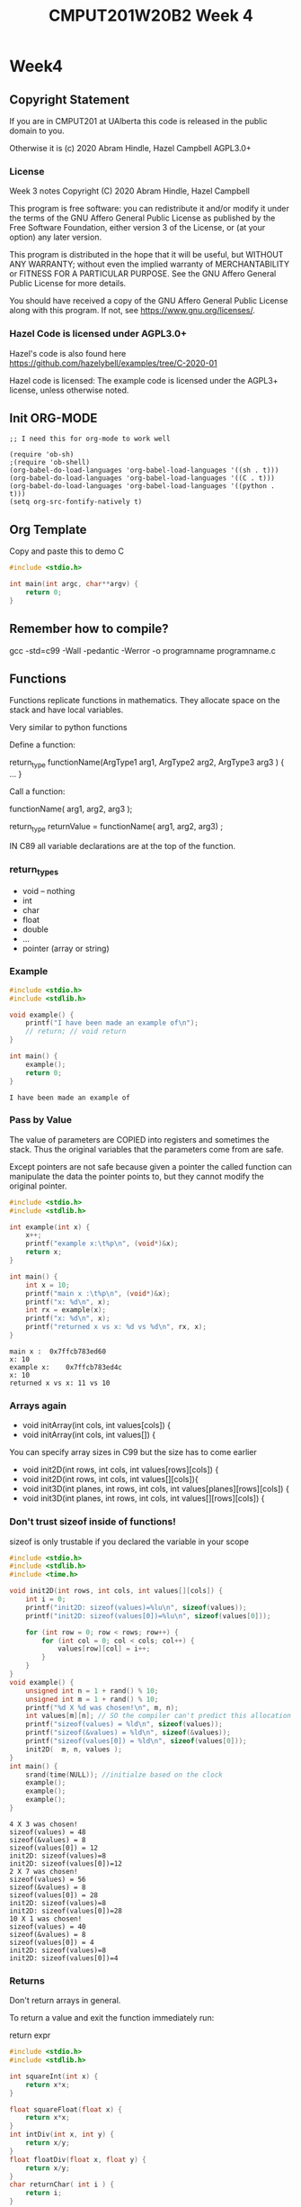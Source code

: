 #+TITLE: CMPUT201W20B2 Week 4
#+PROPERTY: header-args:C             :results output :exports both :flags -std=c99 -Wall -pedantic -Werror -g 
#+PROPERTY: header-args:sh            :results output :exports both

* Week4
** Copyright Statement

If you are in CMPUT201 at UAlberta this code is released in the public
domain to you.

Otherwise it is (c) 2020 Abram Hindle, Hazel Campbell AGPL3.0+

*** License

    Week 3 notes
    Copyright (C) 2020 Abram Hindle, Hazel Campbell

    This program is free software: you can redistribute it and/or modify
    it under the terms of the GNU Affero General Public License as
    published by the Free Software Foundation, either version 3 of the
    License, or (at your option) any later version.

    This program is distributed in the hope that it will be useful,
    but WITHOUT ANY WARRANTY; without even the implied warranty of
    MERCHANTABILITY or FITNESS FOR A PARTICULAR PURPOSE.  See the
    GNU Affero General Public License for more details.

    You should have received a copy of the GNU Affero General Public License
    along with this program.  If not, see <https://www.gnu.org/licenses/>.


*** Hazel Code is licensed under AGPL3.0+

Hazel's code is also found here
https://github.com/hazelybell/examples/tree/C-2020-01

Hazel code is licensed: The example code is licensed under the AGPL3+
license, unless otherwise noted.

** Init ORG-MODE

#+BEGIN_SRC elisp
;; I need this for org-mode to work well

(require 'ob-sh)
;(require 'ob-shell)
(org-babel-do-load-languages 'org-babel-load-languages '((sh . t)))
(org-babel-do-load-languages 'org-babel-load-languages '((C . t)))
(org-babel-do-load-languages 'org-babel-load-languages '((python . t)))
(setq org-src-fontify-natively t)
#+END_SRC

#+RESULTS:
: t

** Org Template
Copy and paste this to demo C

#+BEGIN_SRC C :exports both
#include <stdio.h>

int main(int argc, char**argv) {
    return 0;
}
#+END_SRC

#+RESULTS:

** Remember how to compile?

gcc -std=c99 -Wall -pedantic -Werror -o programname programname.c

** Functions

Functions replicate functions in mathematics. They allocate space on
the stack and have local variables.

Very similar to python functions

Define a function:

return_type functionName(ArgType1 arg1, ArgType2 arg2, ArgType3 arg3 ) {
    ...
}

Call a function:

functionName( arg1, arg2, arg3 );

return_type returnValue = functionName( arg1, arg2, arg3) ;

IN C89 all variable declarations are at the top of the function.

*** return_types
    
    - void -- nothing
    - int
    - char
    - float
    - double
    - ...
    - pointer (array or string)

*** Example

#+BEGIN_SRC C :exports both :flags -std=c99 -Wall -pedantic -Werror -g 
#include <stdio.h>
#include <stdlib.h>

void example() {
    printf("I have been made an example of\n");
    // return; // void return
}

int main() {
    example();
    return 0;
}
#+END_SRC

#+RESULTS:
: I have been made an example of


*** Pass by Value

The value of parameters are COPIED into registers and sometimes the
stack. Thus the original variables that the parameters come from are
safe.

Except pointers are not safe because given a pointer the called
function can manipulate the data the pointer points to, but they
cannot modify the original pointer.

#+BEGIN_SRC C :exports both
#include <stdio.h>
#include <stdlib.h>

int example(int x) {
    x++;
    printf("example x:\t%p\n", (void*)&x);
    return x;
}

int main() {
    int x = 10;
    printf("main x :\t%p\n", (void*)&x);
    printf("x: %d\n", x);
    int rx = example(x);
    printf("x: %d\n", x);
    printf("returned x vs x: %d vs %d\n", rx, x);
}
#+END_SRC

#+RESULTS:
: main x :	0x7ffcb783ed60
: x: 10
: example x:	0x7ffcb783ed4c
: x: 10
: returned x vs x: 11 vs 10

*** Arrays again

    - void initArray(int cols, int values[cols]) {
    - void initArray(int cols, int values[]) {

You can specify array sizes in C99 but the size has to come earlier

    - void init2D(int rows, int cols, int values[rows][cols]) {
    - void init2D(int rows, int cols, int values[][cols]){ 
    - void init3D(int planes, int rows, int cols, int values[planes][rows][cols]) {
    - void init3D(int planes, int rows, int cols, int values[][rows][cols]) {


*** Don't trust sizeof inside of functions!

sizeof is only trustable if you declared the variable in your scope

#+BEGIN_SRC C :exports both :flags -std=c99
#include <stdio.h>
#include <stdlib.h>
#include <time.h>

void init2D(int rows, int cols, int values[][cols]) {
    int i = 0;
    printf("init2D: sizeof(values)=%lu\n", sizeof(values));
    printf("init2D: sizeof(values[0])=%lu\n", sizeof(values[0]));

    for (int row = 0; row < rows; row++) {
        for (int col = 0; col < cols; col++) {
            values[row][col] = i++;
        }
    }
}
void example() {
    unsigned int n = 1 + rand() % 10;
    unsigned int m = 1 + rand() % 10;
    printf("%d X %d was chosen!\n", m, n);
    int values[m][n]; // SO the compiler can't predict this allocation ahead of time
    printf("sizeof(values) = %ld\n", sizeof(values));
    printf("sizeof(&values) = %ld\n", sizeof(&values));
    printf("sizeof(values[0]) = %ld\n", sizeof(values[0]));
    init2D(  m, n, values );
}
int main() {
    srand(time(NULL)); //initialze based on the clock 
    example();
    example();
    example();
}
#+END_SRC

#+RESULTS:
#+begin_example
4 X 3 was chosen!
sizeof(values) = 48
sizeof(&values) = 8
sizeof(values[0]) = 12
init2D: sizeof(values)=8
init2D: sizeof(values[0])=12
2 X 7 was chosen!
sizeof(values) = 56
sizeof(&values) = 8
sizeof(values[0]) = 28
init2D: sizeof(values)=8
init2D: sizeof(values[0])=28
10 X 1 was chosen!
sizeof(values) = 40
sizeof(&values) = 8
sizeof(values[0]) = 4
init2D: sizeof(values)=8
init2D: sizeof(values[0])=4
#+end_example

*** Returns

Don't return arrays in general.

To return a value and exit the function immediately run:

   return expr 

#+BEGIN_SRC C :exports both
#include <stdio.h>
#include <stdlib.h>

int squareInt(int x) {
    return x*x;
}

float squareFloat(float x) {
    return x*x;
}
int intDiv(int x, int y) {
    return x/y;
}
float floatDiv(float x, float y) {
    return x/y;
}
char returnChar( int i ) {
    return i;
}

int main() {
    printf("squareInt\t %d\n", squareInt(25));
    printf("squareInt\t %d\n", squareInt(1.47));
    printf("squareFloat\t %f\n", squareFloat(1.47));
    printf("squareFloat\t %f\n", squareFloat(25));
    printf("intDiv\t %d\n", intDiv(64,31));
    printf("intDiv\t %d\n", intDiv(64.2,31));
    printf("floatDiv\t %f\n", floatDiv(64,31));
    printf("floatDiv\t %f\n", floatDiv(64.2,31));
    printf("returnChar\t %hhu\n", returnChar( 578 ) );
    printf("returnChar\t %hhu\n", returnChar( 'a' ) );
    printf("returnChar\t %hhu\n", returnChar( 66.1 ) );
    printf("returnChar\t %c\n", returnChar( 578 ) );
    printf("returnChar\t %c\n", returnChar( 'a' ) );
    printf("returnChar\t %c\n", returnChar( 66.1 ) );

}
#+END_SRC

#+RESULTS:
#+begin_example
squareInt	 625
squareInt	 1
squareFloat	 2.160900
squareFloat	 625.000000
intDiv	 2
intDiv	 2
floatDiv	 2.064516
floatDiv	 2.070968
returnChar	 66
returnChar	 97
returnChar	 66
returnChar	 B
returnChar	 a
returnChar	 B
#+end_example

*** Recursion
**** Recursion
***** Recursion
****** Recursion

#+BEGIN_SRC C :exports both
#include <stdio.h>
#include <stdlib.h>

int divisibleBy(int x, int y);

int main() {
    printf("%d\n",divisibleBy(33,32));
}

int divisibleBy(int x, int y) {
    printf("%d %d\n", x,y);
    if (x == 0) { return 0; }
    if (y <= 0) { return 0; }
    if (x % y == 0) { return y; }
    return divisibleBy(x, y - 1);
}
#+END_SRC


#+RESULTS:
#+begin_example
33 32
33 31
33 30
33 29
33 28
33 27
33 26
33 25
33 24
33 23
33 22
33 21
33 20
33 19
33 18
33 17
33 16
33 15
33 14
33 13
33 12
33 11
11
#+end_example


*** Prototypes

#+BEGIN_SRC C :exports both
#include <stdio.h>
#include <stdlib.h>

/* this is a prototype
   it predeclares that a function with this
   name will be available.
*/
// This program will not compile in C99 without this line:
// 
int divisibleBy(int x, int y);

int main() {
    printf("%d\n",divisibleBy(16,15));
}

int divisibleBy(int x, int y) {
    printf("%d %d\n", x,y);
    if (x == 0) { return 0; }
    if (y <= 0) { return 0; }
    if (x % y == 0) { return y; }
    return divisibleBy(x, y - 1);
}


#+END_SRC

#+RESULTS:
: 16 15
: 16 14
: 16 13
: 16 12
: 16 11
: 16 10
: 16 9
: 16 8
: 8

**** Prototypes and corecursive routines

#+BEGIN_SRC C :exports both
#include <stdio.h>
#include <stdlib.h>

/* this is a prototype
   it predeclares that a function with this
   name will be available.
   This is useful for co-recursive functions.
*/
// This program will not compile in C99 without this line:
// 
int aReliesOnB(int x, int y);
int bReliesOnA(int x, int y);
// 


int main() {
    printf("%d\n",aReliesOnB(0,100));
}

int aReliesOnB(int x, int y) {
    printf("> aReliesOnB( %d, %d)\n", x, y);
    if (x >= y) {
        return y;
    }
    return bReliesOnA(x+x+1, y);
}
int bReliesOnA(int x, int y) {
    printf("> bReliesOnA( %d, %d)\n", x, y);
    if (x >= y) {
        return y;
    }
    return aReliesOnB(x * x + 1, y);
}


#+END_SRC

#+RESULTS:
: > aReliesOnB( 0, 100)
: > bReliesOnA( 1, 100)
: > aReliesOnB( 2, 100)
: > bReliesOnA( 5, 100)
: > aReliesOnB( 26, 100)
: > bReliesOnA( 53, 100)
: > aReliesOnB( 2810, 100)
: 100

*** Exercise
****    - make a recursive countdown function, printing each number until 0 is met.

#+BEGIN_SRC C
#include <stdio.h>

void countDown(int n) {
    printf("%d\n",n);
    if (n > 0) {
        countDown(n-1);
    }
}

int main() {
    countDown(10);
    return 0;
}

#+END_SRC

#+RESULTS:
#+begin_example
10
9
8
7
6
5
4
3
2
1
0
#+end_example
      
****    - make a recursive fibonacci
      fib(0) = 1
      fib(1) = 1
      fib(n) = fib(n-1) + fib(n-2)
#+BEGIN_SRC C
#include <stdio.h>

int fibonacci(int n) {
   if (n == 0 || n == 1) {
       return 1;
   } else {
       return fibonacci(n-1) + fibonacci(n-2);
   }
}
int main() {
    printf("%d\n",fibonacci(45));
    return 0;
}
#+END_SRC

#+RESULTS:
: 1836311903

** Scope
*** const

Instead of define you can use const for constants.

#+BEGIN_SRC C :exports both
#include <stdio.h>
#include <stdlib.h>

const int nine = 9;

int catLives(int ncats) {
    return nine * ncats;
}
int main() {    
    printf("10 cats %d lives\n", catLives( 10 ));
    // you can't modify nine
    // nine++;
    // *(&nine) = 10;
    void * totally_not_nine = (void*)&nine;
    int * not_nine = (int *)totally_not_nine;
    *not_nine = 10;
    printf("%d\n",*not_nine);
}
#+END_SRC

#+RESULTS:


*** Local variables


#+BEGIN_SRC C :exports both
#include <stdio.h>
#include <stdlib.h>
// no x here
int example(int x) { // < this x is visible -- main's x is NOT visible here
    x++;             // < within
    return x;        // < this scope
}
// no x here
int main() {
    int x = 10;           // < this x is visible within all of main
    printf("x: %d\n", x);
    int rx = example(x);
    printf("x: %d\n", x);
    printf("returned x vs x: %d vs %d\n", rx, x);
}
#+END_SRC

#+RESULTS:
: x: 10
: x: 10
: returned x vs x: 11 vs 10

** Global Variables (BAD) / External Variables / File-level variables

Too common. Too error prone. You will usually cause lots of bugs by
making top-level variables. They will only be available within the
file you declare.

Global constants are fine. They are safe.

If you make a global in a file, explicitly limit it to the current
file with the static keyword.

If static is not used and the variable is in included files then it
will be visible across all files.

#+BEGIN_SRC C :exports both
#include <stdio.h>
#include <stdlib.h>
// BAD
// int x = 111; // visible in all lines below unless occluded by local definitions

// BADISH
const int x = 111; // visible in all lines below unless occluded by local definitions


// BETTER but still not OK 
//static int x = 111;

// BEST and allowed
static const int x = 111;

int globalX() {
    return x; // returns the static global x
}

int example(int x) { // <x_2 this x, x_2 is visible -- main's x is NOT visible here nor is the global
    x++;             // <x_2 within
    return x;        // <x_2 this scope
}
int main() {
    printf("Global x %d\n", globalX());
    int x = 10;           // < this x, x_3 is visible within all of main
    const int y = globalX() * globalX();
    printf("y: %d\n", y); // x_3    
    printf("x: %d\n", x); // x_3
    int rx = example(x);  // x_3
    printf("x: %d\n", x); // x_3
    printf("returned x vs x: %d vs %d\n", rx, x); // x_3
}
#+END_SRC

#+RESULTS:
: Global x 111
: y: 12321
: x: 10
: x: 10
: returned x vs x: 11 vs 10

** Static Function Scope

Static function local variables keep their old values. It is similar
to defining a global per function

#+BEGIN_SRC C :exports both
#include <stdio.h>
#include <stdlib.h>
#include <time.h>

unsigned int counter() {
    static unsigned int counter = 0; // this keeps its value
    printf("%u\n", counter);
    return ++counter;
}

static unsigned int __worseCounter__ = 0; // whoo don't touch this AKA DONT DO IT
unsigned int worseCounter() {
    return ++__worseCounter__;
}


#define N 10
int main() {
    srand(time(NULL));
    unsigned int count = 0;
    unsigned int wCount = 0;
    for (int i = 0 ; i < N; i++) {
        if (rand() % 3 == 0) {
            count = counter();
            wCount = worseCounter();
        }
    }
    printf("Counted %u / %u numbers divisible by 3 generated by rand\n", count, N);
    printf("Worse: Counted %u / %u numbers divisible by 3 generated by rand\n", wCount, N);
}
#+END_SRC

#+RESULTS:
: 0
: 1
: 2
: 3
: 4
: Counted 5 / 10 numbers divisible by 3 generated by rand
: Worse: Counted 5 / 10 numbers divisible by 3 generated by rand

** Pointers!

- What is a pointer? A number that is a memory address. 

- What's at that memory address? the type of the pointer.

   - char * str;

- Why?

   - you want to know the address so you can manipulate a value or
     manipulate a shared value.
   - you want to return multiple values from a function.
   - your computer deals with memory as location and offsets the entire time
   - the local variables is the current base pointer + an offset

- What is str? A integer that is a memory address.
- What does str point to? A character, but many an array of characters!
- Can I tell if it is an array of characters? No.
- How can I get the first element of a character array at str?
 
   - str[0]
   - *str

- How can I make a pointer to:
   - char myChar = 'a';
   - char * ptrToMyChar = &myChar;

- Can I manipulate pointers?
  - char * ptrToChar = &myChar;
  - ptrToChar++; // <--- goes to the following character in a character array
  - *ptrToChar = 'b'; // Dereference ptrToChar and chance myChar to the value of 'b'

*** Operators

    - & unary operator means "address of" 
    - * unary operator means "dereference pointer" -- that is return
      the value it points to
    - don't confuse declaration of a variable int * x with
      dereferencing a variable in an expression: *x

#+BEGIN_SRC C :exports both
#include <stdio.h>
#include <stdlib.h>

// These are macros they cover up syntax
// Return the address of X
#define ADDRESSOF(X) (&X)
// Dereference X
#define DEREF(X)     (*X)
typedef int * intptr_t;

int main() {
    int i = 99;
    intptr_t ptrToI1 = ADDRESSOF(i); // these 2 lines
    int * ptrToI2 = &i;              // are the same
    printf("i: %4d,\naddress of i:  %p\n\tptrToI1: %p, *ptrToI1: %d\n\tptrToI2: %p, *ptrToI2: %d\n",
           i,
           (void*)&i,
           (void*)ptrToI1,
           DEREF(ptrToI1),
           (void*)ptrToI2,
           *ptrToI2
    );
    printf("addressof i: %p,\naddress of ptrToI1:  %p\n\tptrToI2: %p\n",
           (void*)&i,
           (void*)&ptrToI1,
           (void*)&ptrToI2
    );

    return 0;
}
#+END_SRC

#+RESULTS:
: i:   99,
: address of i:  0x7ffd2caf7bf4
: 	ptrToI1: 0x7ffd2caf7bf4, *ptrToI1: 99
: 	ptrToI2: 0x7ffd2caf7bf4, *ptrToI2: 99
: addressof i: 0x7ffd2caf7bf4,
: address of ptrToI1:  0x7ffd2caf7bf8
: 	ptrToI2: 0x7ffd2caf7c00



*** Character Arrays and Pointers

#+BEGIN_SRC C :exports both
#include <stdio.h>
#include <stdlib.h>
#include <string.h>

int main() {
    char myChars[] = "Abram believes he is a benevolent professor";
    // char * strnstr(const char *big, const char *little, size_t len); from string.h
    char * professor = strstr(myChars, "professor");
    char * believes  = strstr(myChars, "believes");
    printf("Size of a pointer %lu\n", sizeof(professor));
    printf("Location pointed to %p\n", professor);
    printf("full representation %016lX\n", (long unsigned int)professor); // look how many bits are used
    printf("myChars: %s\n", myChars);
    printf("myChars location: %p\n", myChars);
    printf("professor: %s\n", professor);
    printf("professor location: %p\n", professor);
    printf("believes: %s\n", believes);
    printf("believes location: %p\n", believes);
    printf("believes - myChars location: %llu\n", (long long unsigned int)believes - (long long unsigned int)myChars);
    printf("professor - myChars location: %llu\n", (long long unsigned int)professor - (long long unsigned int)myChars);

    printf("\nBut where are myChars and professor and believes?\n");
    printf("myChars location:   %p\t ptr address: %p \t*ptr %c\n", (void*)&myChars, myChars, *myChars);
    printf("professor location: %p\t ptr address: %p \t*ptr %c\n", (void*)&professor, professor, *professor);
    printf("believes location:  %p\t ptr address: %p \t*ptr %c\n", (void*)&believes, believes, *believes);
}
#+END_SRC

#+RESULTS:
#+begin_example
Size of a pointer 8
Location pointed to 0x7ffe4bdef902
full representation 00007FFE4BDEF902
myChars: Abram believes he is a benevolent professor
myChars location: 0x7ffe4bdef8e0
professor: professor
professor location: 0x7ffe4bdef902
believes: believes he is a benevolent professor
believes location: 0x7ffe4bdef8e6
believes - myChars location: 6
professor - myChars location: 34

But where are myChars and professor and believes?
myChars location:   0x7ffe4bdef8e0	 ptr address: 0x7ffe4bdef8e0 	*ptr A
professor location: 0x7ffe4bdef8d0	 ptr address: 0x7ffe4bdef902 	*ptr p
believes location:  0x7ffe4bdef8d8	 ptr address: 0x7ffe4bdef8e6 	*ptr b
#+end_example

*** Int arrays

Now character arrays are easy because the size is 1 for a character
but what about arrays of larger size datatypes?

#+BEGIN_SRC C :exports both
#include <stdio.h>
#include <stdlib.h>
#include <string.h>
#define N 1000

int main() {
    int myInts[] = { 0, 1, 2, 3, 4, 5, 6, 7, 8, 9, 10 };
    // char * strnstr(const char *big, const char *little, size_t len); from string.h
    int * ptrToMyInts = &myInts[0];
    int * five       = &myInts[5];
    int * fiveAgain  = myInts + 5;
    printf("myInts: %p\n", (void*)myInts);
    printf("ptrToMyInts: %p\n", (void*)ptrToMyInts);
    printf("five location:      %p five value:      %d\n", (void*)five, *five);
    printf("fiveAgain location: %p fiveAgain value: %d\n", (void*)fiveAgain, *fiveAgain);
    printf("five - myInts location: %llu\n", 
           (long long unsigned int)five - (long long unsigned int)myInts);
    printf("five - myInts location / sizeof(int): %llu\n", 
           ((long long unsigned int)five - (long long unsigned int)myInts)/(sizeof(int)));

    printf("\n OK... Where are they?\n");
    printf("myInts     Location: %p\t ptr address: %p \t*ptr %d\n", (void*)&myInts, (void*)myInts, *myInts);
    printf("ptrToMyIntsLocation: %p\t ptr address: %p \t*ptr %d\n", (void*)&ptrToMyInts, (void*)ptrToMyInts, *ptrToMyInts);
    printf("five       Location: %p\t ptr address: %p \t*ptr %d\n", (void*)&five, (void*)five, *five);
    printf("fiveAgain  Location: %p\t ptr address: %p \t*ptr %d\n", (void*)&fiveAgain, (void*)fiveAgain, *fiveAgain);

    printf("\nLet's add 1 to five\n");
    int * six = five + 1;
    printf("five       Location: %p\t ptr address: %p \t*ptr %d\n", (void*)&five, (void*)five, *five);
    printf("six        Location: %p\t ptr address: %p \t*ptr %d\n", (void*)&six, (void*)six, *six);
    

}
#+END_SRC

#+RESULTS:
myInts: 0x7ffd0bdc3f40
ptrToMyInts: 0x7ffd0bdc3f40
five location:      0x7ffd0bdc3f54 five value:      5
fiveAgain location: 0x7ffd0bdc3f54 fiveAgain value: 5
five - myInts location: 20
five - myInts location / sizeof(int): 5

 OK... Where are they?
myInts     Location: 0x7ffd0bdc3f40	 ptr address: 0x7ffd0bdc3f40 	*ptr 0
ptrToMyIntsLocation: 0x7ffd0bdc3f20	 ptr address: 0x7ffd0bdc3f40 	*ptr 0
five       Location: 0x7ffd0bdc3f28	 ptr address: 0x7ffd0bdc3f54 	*ptr 5
fiveAgain  Location: 0x7ffd0bdc3f30	 ptr address: 0x7ffd0bdc3f54 	*ptr 5

Let's add 1 to five
five       Location: 0x7ffd0bdc3f28	 ptr address: 0x7ffd0bdc3f54 	*ptr 5
six        Location: 0x7ffd0bdc3f38	 ptr address: 0x7ffd0bdc3f58 	*ptr 6

*** Arrays as pointers
#+BEGIN_SRC C :exports both
#include <stdio.h>
#include <stdlib.h>
#include <string.h>
#define N 1000

int main() {
    int myInts[] = { 99, 1, 2, 3, 4, 5, 6, 7, 8, 9, 10 };
    int * ptrToMyInts = myInts;
    int * ptrToMyInts2 = &myInts[0];
    printf("myInts:\t%p\n", (void*)myInts);
    printf("ptrToMyInts:\t%p\n", (void*)ptrToMyInts);
    printf("ptrToMyInts2:\t%p\n", (void*)ptrToMyInts2);
    printf("deref myInts:\t%d\n", *myInts);
    printf("deref ptrToMyInts:\t%d\n", *ptrToMyInts);
    printf("deref ptrToMyInts2:\t%d\n", *ptrToMyInts2);
    return 0;
}
#+END_SRC

#+RESULTS:
: myInts:	0x7ffe0aae9c50
: ptrToMyInts:	0x7ffe0aae9c50
: ptrToMyInts2:	0x7ffe0aae9c50
: deref myInts:	99
: deref ptrToMyInts:	99
: deref ptrToMyInts2:	99

*** Pointer arthimetic again

When you add to pointers you add not just an integer but your
n*sizeof(*p) + p where p is a pointer.

*ptr++ is a common idiom, it means give me the current value and
transition to the next memory location.

#+BEGIN_SRC C
#include <stdio.h>
#include <stdlib.h>
#include <string.h>
#define N 1000

int main() {
    long int myInts[] = { 0, 1, 2, 3, 4, 5, 6, 7, 8, 9, 10 };
    long int * ptr = &myInts[0];
    size_t count = sizeof(myInts) / sizeof(myInts[0]);
    while(count > 0) {
       printf("%ld \t %p\n", *ptr, (void*)ptr);
       ptr++;
       count--;
    }
    ptr = &myInts[10];
    count = sizeof(myInts) / sizeof(myInts[0]);
    while( count-- > 0) {
       void * oldptr = (void*) ptr;
       printf("%ld \t %p\t", *ptr--, oldptr); // this *ptr++ is
                                             // idiomatic in C and
                                             // confusing but you must
                                             // learn it
       printf("ptr - oldptr %ld\n", (unsigned long int)ptr - (unsigned long int)oldptr);
    }
    printf("%p %ld\n", (void*)ptr, *ptr);
    return 0;
}
#+END_SRC

#+RESULTS:
#+begin_example
0 	 0x7ffe397be8e0
1 	 0x7ffe397be8e8
2 	 0x7ffe397be8f0
3 	 0x7ffe397be8f8
4 	 0x7ffe397be900
5 	 0x7ffe397be908
6 	 0x7ffe397be910
7 	 0x7ffe397be918
8 	 0x7ffe397be920
9 	 0x7ffe397be928
10 	 0x7ffe397be930
10 	 0x7ffe397be930	ptr - oldptr -8
9 	 0x7ffe397be928	ptr - oldptr -8
8 	 0x7ffe397be920	ptr - oldptr -8
7 	 0x7ffe397be918	ptr - oldptr -8
6 	 0x7ffe397be910	ptr - oldptr -8
5 	 0x7ffe397be908	ptr - oldptr -8
4 	 0x7ffe397be900	ptr - oldptr -8
3 	 0x7ffe397be8f8	ptr - oldptr -8
2 	 0x7ffe397be8f0	ptr - oldptr -8
1 	 0x7ffe397be8e8	ptr - oldptr -8
0 	 0x7ffe397be8e0	ptr - oldptr -8
0x7ffe397be8d8 140729862842592
#+end_example

**** Now with Chars

#+BEGIN_SRC C
#include <stdio.h>
#include <stdlib.h>
#include <string.h>
#define N 1000

int main() {
    char str[] = "Polar bears are cool bears";
    char * strLiteral = "Polar bears are cool bears";
    char * ptr = str;
    char tmp = 0;
    while( (tmp = *ptr++) ) {
       putchar(tmp);
    }
    putchar('\n');
    ptr = str;
    tmp = 0;
    while( (tmp = *ptr++) ) {
       printf("%c %p %20lu\n", tmp, (void*)ptr, (unsigned long int)ptr);
    }
    // now watch the addresses
    ptr = strLiteral;
    printf("The start of this function's stack frame is pretty close to %p\n", (void*)&str);
    while( (tmp = *ptr++) ) {
       printf("%c %p %20lu\n", tmp, (void*)ptr, (unsigned long int)ptr);
    }
    // wow that's super far away in memory
    printf("str - strLiteral in bytes: %lu\n", (unsigned long int)str - (unsigned long int)strLiteral);
    printf("&str - &strLiteral in bytes: %lu\n", (unsigned long int)&str - (unsigned long int)&strLiteral);
    return 0;
}
#+END_SRC

#+RESULTS:
#+begin_example
Polar bears are cool bears
P 0x7fffc7f4ed51      140736548105553
o 0x7fffc7f4ed52      140736548105554
l 0x7fffc7f4ed53      140736548105555
a 0x7fffc7f4ed54      140736548105556
r 0x7fffc7f4ed55      140736548105557
  0x7fffc7f4ed56      140736548105558
b 0x7fffc7f4ed57      140736548105559
e 0x7fffc7f4ed58      140736548105560
a 0x7fffc7f4ed59      140736548105561
r 0x7fffc7f4ed5a      140736548105562
s 0x7fffc7f4ed5b      140736548105563
  0x7fffc7f4ed5c      140736548105564
a 0x7fffc7f4ed5d      140736548105565
r 0x7fffc7f4ed5e      140736548105566
e 0x7fffc7f4ed5f      140736548105567
  0x7fffc7f4ed60      140736548105568
c 0x7fffc7f4ed61      140736548105569
o 0x7fffc7f4ed62      140736548105570
o 0x7fffc7f4ed63      140736548105571
l 0x7fffc7f4ed64      140736548105572
  0x7fffc7f4ed65      140736548105573
b 0x7fffc7f4ed66      140736548105574
e 0x7fffc7f4ed67      140736548105575
a 0x7fffc7f4ed68      140736548105576
r 0x7fffc7f4ed69      140736548105577
s 0x7fffc7f4ed6a      140736548105578
The start of this function's stack frame is pretty close to 0x7fffc7f4ed50
P 0x562ca2571919       94749702166809
o 0x562ca257191a       94749702166810
l 0x562ca257191b       94749702166811
a 0x562ca257191c       94749702166812
r 0x562ca257191d       94749702166813
  0x562ca257191e       94749702166814
b 0x562ca257191f       94749702166815
e 0x562ca2571920       94749702166816
a 0x562ca2571921       94749702166817
r 0x562ca2571922       94749702166818
s 0x562ca2571923       94749702166819
  0x562ca2571924       94749702166820
a 0x562ca2571925       94749702166821
r 0x562ca2571926       94749702166822
e 0x562ca2571927       94749702166823
  0x562ca2571928       94749702166824
c 0x562ca2571929       94749702166825
o 0x562ca257192a       94749702166826
o 0x562ca257192b       94749702166827
l 0x562ca257192c       94749702166828
  0x562ca257192d       94749702166829
b 0x562ca257192e       94749702166830
e 0x562ca257192f       94749702166831
a 0x562ca2571930       94749702166832
r 0x562ca2571931       94749702166833
s 0x562ca2571932       94749702166834
str - strLiteral in bytes: 45986845938744
&str - &strLiteral in bytes: 16
#+end_example



*** Hazel's ptrs.c
    
The intent here is to demonstrate the use and features of pointers and
how to manipulate values via pointers within functions.

#+BEGIN_SRC C
#include <stdio.h>

int pbv(int passed) {
    passed++;
    printf("   passed = %d\n", passed);
    printf("  &passed = %p\n", (void *) &passed);
    return passed;
}

void pbr(int *passed) {
    printf("   passed = %p\n", (void *) passed);
    printf("  *passed = %d\n", *passed);
    printf("  &passed = %p\n", (void *) &passed);
    (*passed)++;
}

/*
 * 4 byte integer (32-bit PC)
 * Example: our integer uses these 4 bytes
 * byte 4287409512 (0xff8cad68)
 * byte 4287409513 (0xff8cad69)
 * byte 4287409514 (0xff8cad6a)
 * byte 4287409515 (0xff8cad6b)
 */

int main() {
    int thing_1 = 100;
    int thing_2 = 200;

    // type: define a_pointer as a pointer to an int
    int *a_pointer = NULL;
    // type of a_pointer is "int *"
    // NULL: the NULL pointer, gives the pointer the value 0
    // used to indicate that the pointer doesn't point to anything
    
    printf("thing_1 = %d\n", thing_1);
    printf("thing_2 = %d\n", thing_2);
    // error: ‘a_pointer’ is used uninitialized in this function [-Werror=uninitialized]
    //printf("a_pointer = %p\n", (void *) a_pointer);
    //printf("a_pointer = %zu\n", (size_t) a_pointer);
    
    printf("\nsizes:\n");
    printf("sizeof(thing_1) = %zu\n", sizeof(thing_1));
    printf("sizeof(thing_2) = %zu\n", sizeof(thing_2));
    printf("sizeof(a_pointer) = %zu (%zu bits)\n", sizeof(a_pointer), sizeof(a_pointer) * 8);

    // unary & operator: get address of (reference)
    a_pointer = &thing_1;
    
    printf("\na_pointer = &thing_1;\n");
    printf(" &thing_1 = %p\n", (void *) &thing_1);
    printf(" &thing_2 = %p\n", (void *) &thing_2);
    printf("a_pointer = %p\n", (void *) a_pointer);
    printf("a_pointer = %zu\n", (size_t) a_pointer);
    // unary * operator: get value at (dereference)
    printf("*a_pointer = %d\n", *a_pointer);

    a_pointer = &thing_2;
    printf("\na_pointer = &thing_2;\n");
    printf("a_pointer = %p\n", (void *) a_pointer);

    // unary * operator: get value at (dereference)
    printf("*a_pointer = %d\n", *a_pointer);

    // We're going to copy thing_1 and take a look
    printf("\ncopy value:\n");
    printf("\nint value = thing_1;\n");
    int value = thing_1;
    printf("thing_1 = %d\n", thing_1);
    printf("  value = %d\n", value);
    printf(" &thing_1 = %p\n", (void *) &thing_1);
    printf("   &value = %p\n", (void *) &value);

    printf("\ncopy value using pointer:\n");
    printf("\nvalue = *(&thing_2);\n");
    value = *(&thing_2);
    printf("thing_2 = %d\n", thing_2);
    printf("  value = %d\n", value);
    printf(" &thing_2 = %p\n", (void *) &thing_2);
    printf("   &value = %p\n", (void *) &value);
    
    printf("\ncopy value using pointer:\n");
    a_pointer = &thing_2;
    printf("\na_pointer = &thing_2;\n");
    printf("a_pointer = %p\n", (void *) a_pointer);
    // unary * operator: get value at (dereference)
    printf("*a_pointer = %d\n", *a_pointer);
    printf("value = *a_pointer;\n");
    value = *a_pointer;
    printf("thing_2 = %d\n", thing_2);
    printf("  value = %d\n", value);
    printf(" &thing_2 = %p\n", (void *) &thing_2);
    printf("   &value = %p\n", (void *) &value);

    printf("\npass-by-value (copy):\n");
    printf("\npbv(thing_1);\n");
    printf("  thing_1 = %d\n", thing_1);
    printf(" &thing_1 = %p\n", (void *) &thing_1);
    pbv(thing_1);
    printf("  thing_1 = %d\n", thing_1);
    printf(" &thing_1 = %p\n", (void *) &thing_1);
    
    printf("\npass-by-reference (no copy):\n");
    printf("\npbr(&thing_1);\n");
    printf("  thing_1 = %d\n", thing_1);
    printf(" &thing_1 = %p\n", (void *) &thing_1);
    pbr(&thing_1);
    printf("  thing_1 = %d\n", thing_1);
    printf(" &thing_1 = %p\n", (void *) &thing_1);

    return 0;
}
#+END_SRC

#+RESULTS:
#+begin_example
thing_1 = 100
thing_2 = 200

sizes:
sizeof(thing_1) = 4
sizeof(thing_2) = 4
sizeof(a_pointer) = 8 (64 bits)

a_pointer = &thing_1;
 &thing_1 = 0x7ffc2bed14d4
 &thing_2 = 0x7ffc2bed14d8
a_pointer = 0x7ffc2bed14d4
a_pointer = 140721045443796
*a_pointer = 100

a_pointer = &thing_2;
a_pointer = 0x7ffc2bed14d8
*a_pointer = 200

copy value:

int value = thing_1;
thing_1 = 100
  value = 100
 &thing_1 = 0x7ffc2bed14d4
   &value = 0x7ffc2bed14dc

copy value using pointer:

value = *(&thing_2);
thing_2 = 200
  value = 200
 &thing_2 = 0x7ffc2bed14d8
   &value = 0x7ffc2bed14dc

copy value using pointer:

a_pointer = &thing_2;
a_pointer = 0x7ffc2bed14d8
*a_pointer = 200
value = *a_pointer;
thing_2 = 200
  value = 200
 &thing_2 = 0x7ffc2bed14d8
   &value = 0x7ffc2bed14dc

pass-by-value (copy):

pbv(thing_1);
  thing_1 = 100
 &thing_1 = 0x7ffc2bed14d4
   passed = 101
  &passed = 0x7ffc2bed14bc
  thing_1 = 100
 &thing_1 = 0x7ffc2bed14d4

pass-by-reference (no copy):

pbr(&thing_1);
  thing_1 = 100
 &thing_1 = 0x7ffc2bed14d4
   passed = 0x7ffc2bed14d4
  *passed = 100
  &passed = 0x7ffc2bed14b8
  thing_1 = 101
 &thing_1 = 0x7ffc2bed14d4
#+end_example

*** Hazel's ptr_const.c

The intent here is to show that you shouldn't mess with const vars but
you can eventually mutate them with pointers.

#+BEGIN_SRC C
#include <stdio.h>


int main() {
    int mut_i = 100; // mutable integer
    printf("mut_i = %d\n", mut_i);
    const int const_i = 200; // constant integer
    printf("const_i = %d\n", const_i);
        
    // mutable pointer to mutable integer
    int * mut_p = &mut_i;
    printf("mut_p = %p\n", (void *) mut_p);
    printf("*mut_p = %d\n", *mut_p);
    // constant pointer to mutable integer
    int * const const_p = &mut_i;
    printf("const_p = %p\n", (void *) const_p);
    printf("*const_p = %d\n", *const_p);
    // mutable pointer to constant integer
    const int * p_to_const = &const_i;
    printf("p_to_const = %p\n", (void *) p_to_const);
    printf("*p_to_const = %d\n", *p_to_const);
    // constant pointer to constant integer
    const int * const const_p_to_const = &const_i;
    printf("const_p_to_const = %p\n", (void *) const_p_to_const);
    printf("*const_p_to_const = %d\n", *const_p_to_const);
    
    /*
    // Don't do this!
    // "warning: assignment discards ‘const’ qualifier from pointer target type"
    mut_p = &const_i;
    
    const char *str_lit = "String literals are const char *";
    printf("%s\n", str_lit);
    // but remember this means we can change str_lit to point to a different string!
    str_lit = "String literal #2";
    printf("%s\n", str_lit);
    
    // This protects us from:
    // str_lit[0] = 'D';

    // this is wrong:
    char *wrong = "We will try to change this string literal";
    printf("%s\n", wrong);
    
    // Because it doesn't protect us from:
    // wrong[0] = 'D';
    // what happens if you uncomment the above line?
    
    // This might be better:
    const char * const RIGHT = "Don't go changing on me!";
    printf("%s\n", RIGHT);
    // Because it protects us from:
    // RIGHT[0] = 'L';
    // and
    // RIGHT = wrong;
    */
}
#+END_SRC

#+RESULTS:
#+begin_example
mut_i = 100
const_i = 200
mut_p = 0x7ffec05d6940
*mut_p = 100
const_p = 0x7ffec05d6940
*const_p = 100
p_to_const = 0x7ffec05d6944
*p_to_const = 200
const_p_to_const = 0x7ffec05d6944
*const_p_to_const = 200
#+end_example

*** Hazel's Pointer No No's

file:ptr_nonos.c

Note the lack of flags below.

#+BEGIN_SRC sh
gcc -std=c99 -Wall -pedantic  -o ptr_nonos ptr_nonos.c && \
./ptr_nonos
#+END_SRC

#+RESULTS:
: *pointer = 100
:     Three fives is 15
: *pointer = 21860
:     Three fives is 15
:   result  = 15
:   &result = 0x7ffcaa9e1db4
: &result_p = 0x7ffcaa9e1db8

#+BEGIN_SRC C :flags -std=c99 -Wall -pedantic
#include <stdio.h>

#define SIZE 10

// This function tries to print out the int which is at address 0 in memory...
// Don't do this!
void dereference_null() {
    printf("\ndereference null\n");
    int *a_pointer = NULL;
    printf(" a_pointer = %p\n", (void *) a_pointer);
    printf("*a_pointer = %d\n", *a_pointer);
}

// This function tries to print out the int which is at some address we don't know in memory...
// Don't do this!
void dereference_uninit() {
    printf("\ndereference unitialized pointer\n");
    int *a_pointer;
    printf(" a_pointer = %p\n", (void *) a_pointer);
    printf("*a_pointer = %d\n", *a_pointer);
}

// This function returns a pointer to an "automatic" local variable...
// Don't do this!
int *return_pointer_to_local() {
    int local_int = 100;
    int *pointer = &local_int;
    // when we return we give up the memory we allocated for "local_int"!
    return pointer;
}

// This function just does some things...
int do_things() {
    int three = 3;
    int five = 5;
    int three_fives = three * five;
    printf("    Three fives is %d\n", three_fives);
    return three_fives;
}

int main() {
//     dereference_null();
    int * pointer = return_pointer_to_local();
    printf("*pointer = %d\n", *pointer);
    do_things();
    printf("*pointer = %d\n", *pointer);
    
    // You can't get a pointer to some things...
    // This won't compile:
    // &(do_things());
    
    // We can't do this for the same reason...
    // &10;
    
    // This one is actually exactly the same as the one above...
    // &SIZE;
    
    // You have to make memory to store the value to get a pointer to it!
    int result = do_things();
    printf("  result  = %d\n",           result);
    printf("  &result = %p\n", (void *) &result);
    
    // This won't compile either. Same reason.
    //     &(&result);
    // You have to make memory to store the pointer to get a pointer to it!
    int * result_p = &result;
    printf("&result_p = %p\n", (void *) &result_p);
    int **result_pp = &result_p;
    int ***result_ppp = &result_pp;
    printf("result_ppp = %p\n", (void *) result_ppp);
    printf("&result_ppp = %p\n", (void *) &result_ppp);
    printf("***result_ppp = %d\n", ***result_ppp);
    return 0;
}
#+END_SRC

#+RESULTS:
#+begin_example
*pointer = 100
    Three fives is 15
*pointer = 22000
    Three fives is 15
  result  = 15
  &result = 0x7ffcf264af84
&result_p = 0x7ffcf264af88
result_ppp = 0x7ffcf264af90
&result_ppp = 0x7ffcf264af98
***result_ppp = 15
#+end_example
*** Multidimensional Arrays and Pointers
#+BEGIN_SRC C :exports both
#include <stdio.h>
#include <stdlib.h>
#include <string.h>
#define N 10

void init2D(int rows, int cols, int values[][cols]) {
    int i = 0;
    for (int row = 0; row < rows; row++) {
        for (int col = 0; col < cols; col++) {
            values[row][col] = i++;
        }
    }
}

int main() {
    int myInts[N][N];
    init2D(N, N, myInts);
    // int * ptrToMyInts = myInts; // THIS WILL NOT WORK
    int (* ptrToMyInts)[N][N] = &myInts;
    int (* secondRow)[N] = &myInts[1];
    printf("myInts:\t%p\n", (void*)myInts);
    printf("ptrToMyInts:\t%p\n", (void*)ptrToMyInts);
    printf("deref myInts:\t%d\n", **myInts); 
    printf("deref myInts + 1:\t%d\n", **(myInts + 1) ); // this hops a row!
    printf("deref secondRow:\t%d\n", *secondRow[0]);
    printf("deref *myInts + 1:\t%d\n", *(*myInts + 1) ); // this hops a col!
    //printf("deref ptrToMyInts:\t%d\n", *ptrToMyInts);    
    return 0;
}
#+END_SRC

#+RESULTS:
: myInts:	0x7fffe871d490
: ptrToMyInts:	0x7fffe871d490
: deref myInts:	0
: deref myInts + 1:	10
: deref secondRow:	10
: deref *myInts + 1:	1


*** Arrays of Pointers or Pointers of Pointers

Be aware that when declaring arrays there are arrays of pointers and
pointers to arrays.

They are different.

#+BEGIN_SRC C
#include <stdio.h>
#include <stdlib.h>
#include <string.h>
#define N 4
int main() {
   char * ptrs[4]; // an array of character poiunters!
   char stringOnStack[] = "ON STACK";
   // these literals will not be on the stack
   ptrs[0] = "Anaxagoras";
   ptrs[1] = "mummifies";
   ptrs[2] = "shackles";
   ptrs[3] = stringOnStack;
   printf("sizeof(ptrs)=%lu sizeof(ptrs[0])=%lu\n",sizeof(ptrs), sizeof(ptrs[0]));
   printf("sizeof(stringOnStack)=%lu sizeof(stringOnStack[0])=%lu\n",
          sizeof(stringOnStack), 
          sizeof(stringOnStack[0]));
   printf("sizeof(&stringOnStack)=%lu sizeof(&stringOnStack[0])=%lu\n",
          sizeof(&stringOnStack), 
          sizeof(&stringOnStack[0]));
   for (int i = 0; i < N; i++) {
       printf("S:%s\t", ptrs[i]);
       printf("P:%p\t", (void*)ptrs[i]);
       printf("L:%p\n", (void*)&ptrs[i]);
   } 

   char ** pointsToPointers = ptrs; // it is pointers to pointers (like an array!)
   printf("sizeof(pointsToPointers)=%lu sizeof(pointsToPointers[0])=%lu\n",
          sizeof(pointsToPointers), 
          sizeof(pointsToPointers[0]));
   puts(*(pointsToPointers + 0));
   puts(pointsToPointers[0]);
   putchar('\n');
   puts(*(pointsToPointers + 2));
   puts(pointsToPointers[2]);
   putchar('\n');

   return 0;
}
#+END_SRC

#+RESULTS:
#+begin_example
sizeof(ptrs)=32 sizeof(ptrs[0])=8
sizeof(stringOnStack)=9 sizeof(stringOnStack[0])=1
sizeof(&stringOnStack)=8 sizeof(&stringOnStack[0])=8
S:Anaxagoras	P:0x557698087978	L:0x7fffcdb625f0
S:mummifies	P:0x557698087983	L:0x7fffcdb625f8
S:shackles	P:0x55769808798d	L:0x7fffcdb62600
S:ON STACK	P:0x7fffcdb6261f	L:0x7fffcdb62608
sizeof(pointsToPointers)=8 sizeof(pointsToPointers[0])=8
Anaxagoras
Anaxagoras

shackles
shackles
#+end_example


*** Confusing Array Pointer interactions and syntax

    - int * myInts != int (* myInts)[]
    - 

**** Make a pointer to the first element

#+BEGIN_SRC C
#include <stdio.h>
#include <stdlib.h>
#include <string.h>

#define N 5

void init2D(int rows, int cols, int values[][cols]) {
    int i = 0;
    for (int row = 0; row < rows; row++) {
        for (int col = 0; col < cols; col++) {
            values[row][col] = i++;
        }
    }
}

int main() {
    int matrix[N][N];
    init2D( N, N, matrix );
    int * pointToMatrix = &matrix[0][0];
    for (int i = 0; i < N*N; i++) {
        printf("%c", (i%N==0)?'\n':'\t');
        printf("%d", pointToMatrix[i]);

    }
    return 0;   
}
#+END_SRC

#+RESULTS:
: 0	1	2	3	4
: 5	6	7	8	9
: 10	11	12	13	14
: 15	16	17	18	19
: 20	21	22	23	24

**** Make a pointer to the first row

#+BEGIN_SRC C
#include <stdio.h>
#include <stdlib.h>
#include <string.h>

#define N 5
#define M 3

void init2D(int rows, int cols, int values[][cols]) {
    int i = 0;
    for (int row = 0; row < rows; row++) {
        for (int col = 0; col < cols; col++) {
            values[row][col] = i++;
        }
    }
}

int main() {
    int matrix[M][N];
    init2D( M, N, matrix );
    // a pointer to an int array of size [N]
    int (* pointToRow)[N] = &matrix[0];
    printf("sizeof(pointToRow)=%lu\n", sizeof(pointToRow));
    printf("sizeof(pointToRow[0])=%lu\n", sizeof(pointToRow[0]));
    printf("Take a ref to row\n");
    for (int i = 0; i < M; i++) {
        int * row = pointToRow[i];
        for (int j = 0 ; j < N; j++) {
            printf("%d\t", row[j]);
        }
        printf("\n");
    }
    printf("Take a ref to row w/ pointer arithmetic\n");
    pointToRow = &matrix[0];
    for (int i = 0; i < M; i++) {
        int * row = *pointToRow; //deref that row
        pointToRow++; // go to next row 
        for (int j = 0 ; j < N; j++) {
            printf("%d\t", row[j]);
        }
        printf("\n");
    }
    printf("Direct index\n");
    pointToRow = &matrix[0];
    // direct index
    for (int i = 0; i < M; i++) {
        for (int j = 0 ; j < N; j++) {
            printf("%d\t", pointToRow[i][j]);
        }
        printf("\n");
    }
    printf("Skip a row\n");
    // skip a row
    pointToRow = &matrix[1];
    for (int i = 1; i < M; i++) { // try not to go over our bounds
        int * row = *pointToRow; //deref that row
        pointToRow++; // go to next row 
        for (int j = 0 ; j < N; j++) {
            printf("%d\t", row[j]);
        }
        printf("\n");
    }

    return 0;   
}
#+END_SRC

#+RESULTS:
#+begin_example
sizeof(pointToRow)=8
sizeof(pointToRow[0])=20
Take a ref to row
0	1	2	3	4	
5	6	7	8	9	
10	11	12	13	14	
Take a ref to row w/ pointer arithmetic
0	1	2	3	4	
5	6	7	8	9	
10	11	12	13	14	
Direct index
0	1	2	3	4	
5	6	7	8	9	
10	11	12	13	14	
Skip a row
5	6	7	8	9	
10	11	12	13	14
#+end_example
     
